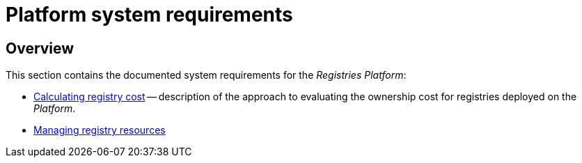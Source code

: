 = Platform system requirements

== Overview

This section contains the documented system requirements for the _Registries Platform_:

* xref:arch:architecture/platform-system-requirements/registry-cost.adoc[Calculating registry cost] -- description of the approach to evaluating the ownership cost for registries deployed on the _Platform_.
* xref:attachment$/architecture/platform-system-requirements/registry-resources.xlsx[Managing registry resources]